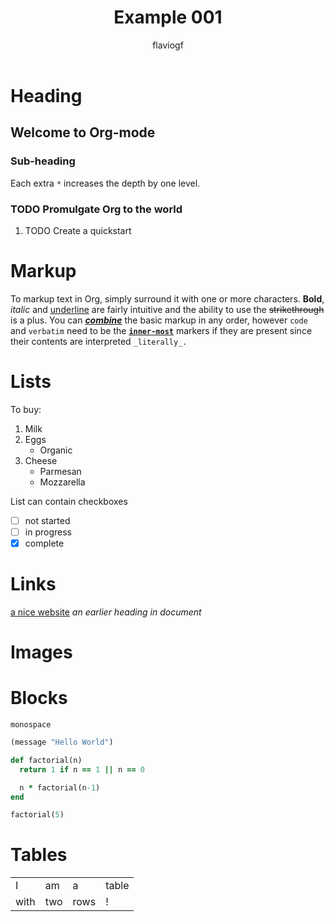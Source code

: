 #+title: Example 001
#+author: flaviogf

* Heading
** Welcome to Org-mode
*** Sub-heading
Each extra ~*~ increases the depth by one level.
*** TODO Promulgate Org to the world
**** TODO Create a quickstart
* Markup 
To markup text in Org, simply surround it with one or more characters. *Bold*, /italic/ and _underline_ are fairly intuitive and the ability to use the +strikethrough+ is a plus.
You can _*/combine/*_ the basic markup in any order, however ~code~ and =verbatim= need to be the *_~inner-most~_* markers if they are present since their contents are interpreted =_literally_.=
* Lists
To buy:
1. Milk
2. Eggs
   - Organic
3. Cheese
   + Parmesan
   + Mozzarella
List can contain checkboxes
- [ ] not started
- [-] in progress
- [X] complete
* Links
[[https://orgmode.org][a nice website]]
[[Links][an earlier heading in document]]
* Images
[[https://upload.wikimedia.org/wikipedia/commons/5/5d/Konigsberg_bridges.png]]
* Blocks
#+begin_example
monospace
#+end_example

#+begin_src emacs-lisp
  (message "Hello World")
#+end_src

#+RESULTS:
: Hello World

#+begin_src ruby
  def factorial(n)
    return 1 if n == 1 || n == 0

    n * factorial(n-1)
  end

  factorial(5)
#+end_src

#+RESULTS:
: 120

* Tables
| I    | am  | a    | table |
| with | two | rows | !     |
